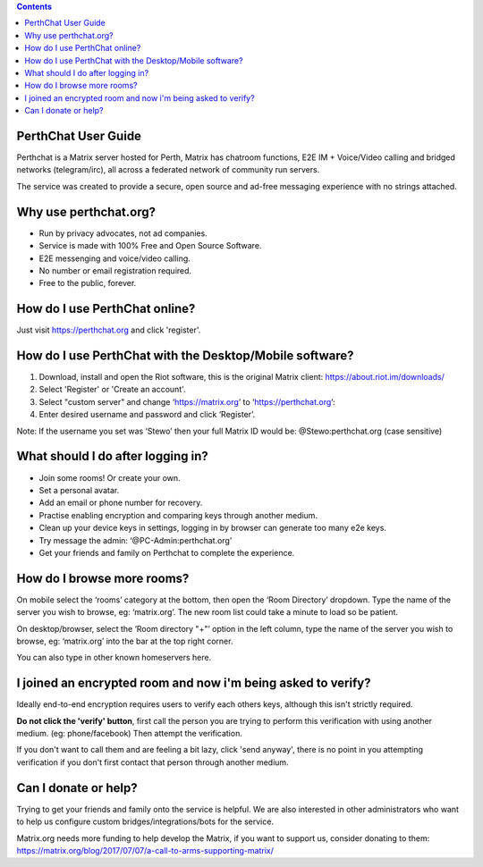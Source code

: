 
.. contents::

PerthChat User Guide
====================

Perthchat is a Matrix server hosted for Perth, Matrix has chatroom functions, E2E IM + Voice/Video calling and bridged networks (telegram/irc), all across a federated network of community run servers.

The service was created to provide a secure, open source and ad-free messaging experience with no strings attached.


Why use perthchat.org?
======================

- Run by privacy advocates, not ad companies.
- Service is made with 100% Free and Open Source Software.
- E2E messenging and voice/video calling.
- No number or email registration required.
- Free to the public, forever.


How do I use PerthChat online?
==============================

Just visit https://perthchat.org and click 'register'.


How do I use PerthChat with the Desktop/Mobile software?
========================================================

1. Download, install and open the Riot software, this is the original Matrix client: https://about.riot.im/downloads/

2. Select 'Register' or 'Create an account'.

3. Select "custom server" and change ‘https://matrix.org’ to ‘https://perthchat.org’:

4. Enter desired username and password and click ‘Register’.

.. image:: Mobile-Register.gif

.. image:: Desktop-Register.gif

Note: If the username you set was ‘Stewo’ then your full Matrix ID would be:
@Stewo:perthchat.org (case sensitive)


What should I do after logging in?
==================================

- Join some rooms! Or create your own.
- Set a personal avatar.
- Add an email or phone number for recovery.
- Practise enabling encryption and comparing keys through another medium.
- Clean up your device keys in settings, logging in by browser can generate too many e2e keys.
- Try message the admin: ‘@PC-Admin:perthchat.org’
- Get your friends and family on Perthchat to complete the experience.


How do I browse more rooms?
===========================

On mobile select the ‘rooms’ category at the bottom, then open the ‘Room Directory’ dropdown. Type the name of the server you wish to browse, eg: ‘matrix.org’. The new room list could take a minute to load so be patient.

.. image:: Mobile-Rooms.gif

On desktop/browser, select the ‘Room directory "+"’ option in the left column, type the name of the server you wish to browse, eg: ‘matrix.org’ into the bar at the top right corner.

.. image:: Desktop-Rooms.gif

You can also type in other known homeservers here.


I joined an encrypted room and now i'm being asked to verify?
=============================================================

Ideally end-to-end encryption requires users to verify each others keys, although this isn't strictly required.

**Do not click the 'verify' button**, first call the person you are trying to perform this verification with using another medium. (eg: phone/facebook) Then attempt the verification.

If you don't want to call them and are feeling a bit lazy, click 'send anyway', there is no point in you attempting verification if you don't first contact that person through another medium.


Can I donate or help?
=====================

Trying to get your friends and family onto the service is helpful. We are also interested in other administrators who want to help us configure custom bridges/integrations/bots for the service.

Matrix.org needs more funding to help develop the Matrix, if you want to support us, consider donating to them:
https://matrix.org/blog/2017/07/07/a-call-to-arms-supporting-matrix/



